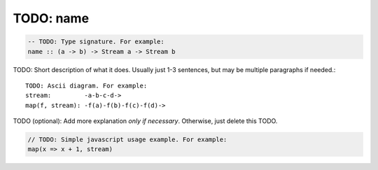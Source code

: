 TODO: name
^^^^^^^^^^

.. code-block:: haskell

  -- TODO: Type signature. For example:
  name :: (a -> b) -> Stream a -> Stream b

TODO: Short description of what it does. Usually just 1-3 sentences, but may be multiple paragraphs if needed.::

  TODO: Ascii diagram. For example:
  stream:         -a-b-c-d->
  map(f, stream): -f(a)-f(b)-f(c)-f(d)->

TODO (optional): Add more explanation *only if necessary*. Otherwise, just delete this TODO.

.. code-block:: javascript

  // TODO: Simple javascript usage example. For example:
  map(x => x + 1, stream)

